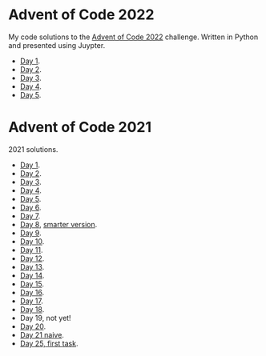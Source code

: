 
* Advent of Code 2022
:PROPERTIES:
:CREATED:  [2022-12-02 Fri 14:36]
:END:

My code solutions to the [[https://adventofcode.com/][Advent of Code 2022]] challenge. Written in Python and presented using Juypter.

- [[file:Notebooks/day-01.ipynb][Day 1]].
- [[file:Notebooks/day-02.ipynb][Day 2]]. 
- [[file:Notebooks/day-03.ipynb][Day 3]]. 
- [[file:Notebooks/day-04.ipynb][Day 4]]. 
- [[file:Notebooks/day-05.ipynb][Day 5]]. 

* Advent of Code 2021
:PROPERTIES:
:CREATED:  [2021-12-02 Thu 09:04]
:END:

2021 solutions.

- [[file:2021/Notebooks/day01.ipynb][Day 1]].
- [[file:2021/Notebooks/day02.ipynb][Day 2]].
- [[file:2021/Notebooks/day03.ipynb][Day 3]].
- [[file:2021/Notebooks/day04.ipynb][Day 4]].
- [[file:2021/Notebooks/day05.ipynb][Day 5]].
- [[file:2021/Notebooks/day06.ipynb][Day 6]].
- [[file:2021/Notebooks/day07.ipynb][Day 7]].
- [[file:2021/Notebooks/day08.ipynb][Day 8]], [[file:2021/Notebooks/day08-2.ipynb][smarter version]].
- [[file:2021/Notebooks/day09.ipynb][Day 9]].
- [[file:2021/Notebooks/day10.ipynb][Day 10]].
- [[file:2021/Notebooks/day11.ipynb][Day 11]].
- [[file:2021/Notebooks/day12.ipynb][Day 12]].
- [[file:2021/Notebooks/day13.ipynb][Day 13]].
- [[file:2021/Notebooks/day14.ipynb][Day 14]].
- [[file:2021/Notebooks/day15.ipynb][Day 15]].
- [[file:2021/Notebooks/day16.ipynb][Day 16]].
- [[file:2021/Notebooks/day17.ipynb][Day 17]].
- [[file:2021/Notebooks/day18.ipynb][Day 18]].
- Day 19, not yet!
- [[file:2021/Notebooks/day20.ipynb][Day 20]].
- [[file:2021/Notebooks/day21.ipynb][Day 21 naive]].
- [[file:2021/Notebooks/day25.ipynb][Day 25, first task]].

